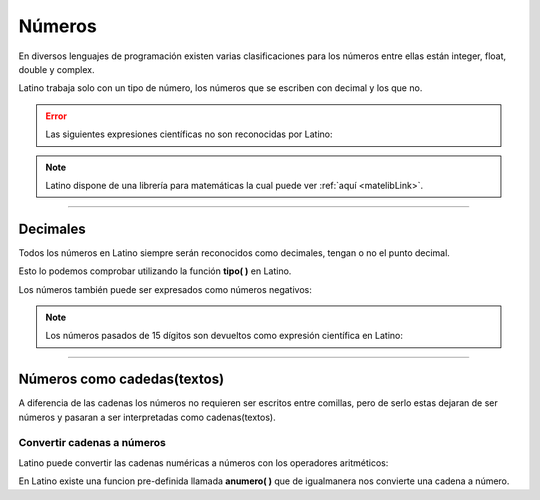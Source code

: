 .. meta::
   :description: Numeros en Latino
   :keywords: manual, documentacion, latino, sintaxis, datos, numeros

========
Números
========
En diversos lenguajes de programación existen varias clasificaciones para los números entre ellas están integer, float, double y complex.

Latino trabaja solo con un tipo de número, los números que se escriben con decimal y los que no.

.. raw:: html

   <pre><code class="language-latino line-numbers">x = 3.14     //Número con decimal
   y = 3        //Número sin decimal</code></pre>

.. error:: Las siguientes expresiones científicas no son reconocidas por Latino:
   
   .. raw:: html
   
      <pre><code class="language-latino line-numbers">x = 123e5     //Expresión no reconocida
      y = 123e-5    //Expresión no reconocida</code></pre>

.. note:: Latino dispone de una librería para matemáticas la cual puede ver :ref:`aquí <matelibLink>`.

----

Decimales
----------
Todos los números en Latino siempre serán reconocidos como decimales, tengan o no el punto decimal.

Esto lo podemos comprobar utilizando la función **tipo( )** en Latino.

.. raw:: html
   
   <pre><code class="language-latino line-numbers">x = 3.14
   y = 3
   
   escribir(tipo(x))     //Devolverá decimal
   escribir(tipo(y))     //Devolverá decimal</code></pre>

Los números también puede ser expresados como números negativos:

.. raw:: html
   
   <pre><code class="language-latino line-numbers">x = -3255522
   y = -35.59</code></pre>

.. note:: Los números pasados de 15 dígitos son devueltos como expresión científica en Latino:
   
   .. raw:: html
      
      <pre><code class="language-latino line-numbers">x = 999999999999999
      y = 9999999999999999
      
      escribir(x)     //Devolverá 999999999999999
      escribir(y)     //Devolverá 1e+16</code></pre>

----

Números como cadedas(textos)
-----------------------------
A diferencia de las cadenas los números no requieren ser escritos entre comillas, pero de serlo estas dejaran de ser números y pasaran a ser interpretadas como cadenas(textos).

.. raw:: html
   
   <pre><code class="language-latino line-numbers">x = 100       //X es un decimal
   y = "100"     //Y es una cadena</code></pre>

Convertir cadenas a números
++++++++++++++++++++++++++++
Latino puede convertir las cadenas numéricas a números con los operadores aritméticos:

.. raw:: html
   
   <pre><code class="language-latino line-numbers">x = "100"
   y = "10"
   
   escribir(x + y)     //Devolverá 110
   escribir(x - y)     //Devolverá 90
   escribir(x * y)     //Devolverá 1000
   escribir(x / y)     //Devolverá 10</code></pre>

En Latino existe una funcion pre-definida llamada **anumero( )** que de igualmanera nos convierte una cadena a número.

.. raw:: html
   
   <pre><code class="language-latino line-numbers">x = "100"
   escribir(tipo(x))     //Devolverá cadena
   
   x = anumero("100")
   escribir(tipo(x))     //Devolverá decimal</code></pre>
